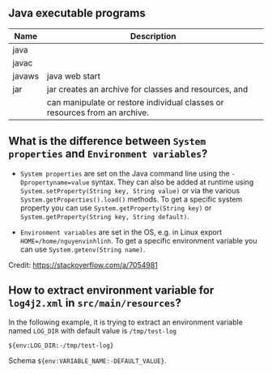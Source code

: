 ** Java executable programs
|--------+----------------------------------------------------------------------------|
| Name   | Description                                                                |
|--------+----------------------------------------------------------------------------|
| java   |                                                                            |
| javac  |                                                                            |
| javaws | java web start                                                             |
| jar    | jar creates an archive for classes and resources, and                      |
|        | can manipulate or restore individual classes or resources from an archive. |
|--------+----------------------------------------------------------------------------|

** What is the difference between ~System properties~ and ~Environment variables~?
- ~System properties~ are set on the Java command line using the ~-Dpropertyname=value~ syntax.
  They can also be added at runtime using ~System.setProperty(String key, String value)~ or via the various ~System.getProperties().load()~ methods.
  To get a specific system property you can use ~System.getProperty(String key)~ or ~System.getProperty(String key, String default)~.

- ~Environment variables~ are set in the OS, e.g. in Linux export ~HOME=/home/nguyenvinhlinh~.
  To get a specific environment variable you can use ~System.getenv(String name)~.

Credit: https://stackoverflow.com/a/7054981

** How to extract environment variable for ~log4j2.xml~ in ~src/main/resources~?
In the following example, it is trying to extract an environment variable named ~LOG_DIR~ with default value is ~/tmp/test-log~
#+BEGIN_SRC text
${env:LOG_DIR:-/tmp/test-log}
#+END_SRC
Schema ~${env:VARIABLE_NAME:-DEFAULT_VALUE}~.
